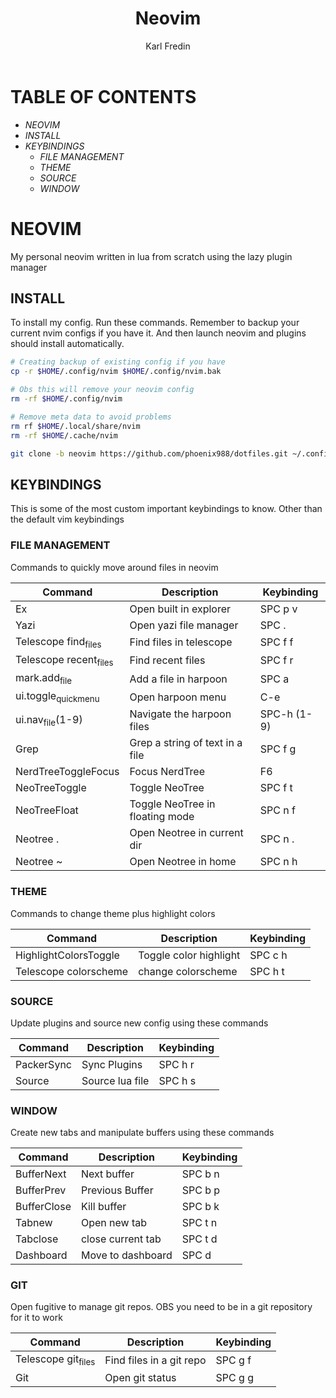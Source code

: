 #+TITLE: Neovim
#+DESCRIPTION: This is my configuration file for NVIM written in lua
#+AUTHOR: Karl Fredin

[[file:./images/Neovim-logo.svg.png]]

* TABLE OF CONTENTS
- [[NEOVIM]]
- [[INSTALL]]
- [[KEYBINDINGS]]
  - [[FILE MANAGEMENT]]
  - [[THEME]]
  - [[SOURCE]]
  - [[WINDOW]]

* NEOVIM
My personal neovim written in lua from scratch using the lazy plugin manager

** INSTALL
To install my config. Run these commands. Remember to backup your current nvim
configs if you have it. And then launch neovim and plugins should install automatically.
#+BEGIN_SRC sh
# Creating backup of existing config if you have
cp -r $HOME/.config/nvim $HOME/.config/nvim.bak

# Obs this will remove your neovim config
rm -rf $HOME/.config/nvim

# Remove meta data to avoid problems
rm rf $HOME/.local/share/nvim
rm -rf $HOME/.cache/nvim

git clone -b neovim https://github.com/phoenix988/dotfiles.git ~/.config/nvim
#+END_SRC

#+RESULTS:

** KEYBINDINGS
This is some of the most custom important keybindings to know. Other than the default vim
keybindings

*** FILE MANAGEMENT
Commands to quickly move around files in neovim
| Command                | Description                     | Keybinding  |
|------------------------+---------------------------------+-------------|
| Ex                     | Open built in explorer          | SPC p v     |
| Yazi                   | Open yazi file manager          | SPC .       |
| Telescope find_files   | Find files in telescope         | SPC f f     |
| Telescope recent_files | Find recent files               | SPC f r     |
| mark.add_file          | Add a file in harpoon           | SPC a       |
| ui.toggle_quick_menu   | Open harpoon menu               | C-e         |
| ui.nav_file(1-9)       | Navigate the harpoon files      | SPC-h (1-9) |
| Grep                   | Grep a string of text in a file | SPC f g     |
| NerdTreeToggleFocus    | Focus NerdTree                  | F6          |
| NeoTreeToggle          | Toggle NeoTree                  | SPC f t     |
| NeoTreeFloat           | Toggle NeoTree in floating mode | SPC n f     |
| Neotree .              | Open Neotree in current dir     | SPC n .     |
| Neotree ~              | Open Neotree in home            | SPC n h     |

*** THEME
Commands to change theme plus highlight colors
| Command               | Description            | Keybinding |
|-----------------------+------------------------+------------|
| HighlightColorsToggle | Toggle color highlight | SPC c h    |
| Telescope colorscheme | change colorscheme     | SPC h t    |

*** SOURCE
Update plugins and source new config using these commands
| Command    | Description     | Keybinding |
|------------+-----------------+------------|
| PackerSync | Sync Plugins    | SPC h r    |
| Source     | Source lua file | SPC h s    |

*** WINDOW
Create new tabs and manipulate buffers using these commands
| Command     | Description       | Keybinding |
|-------------+-------------------+------------+-
| BufferNext  | Next buffer       | SPC b n    |
| BufferPrev  | Previous Buffer   | SPC b p    |
| BufferClose | Kill buffer       | SPC b k    |
| Tabnew      | Open new tab      | SPC t n    |
| Tabclose    | close current tab | SPC t d    |
| Dashboard   | Move to dashboard | SPC d      |

*** GIT
Open fugitive to manage git repos. OBS you need to be in a git repository for it to work
| Command             | Description              | Keybinding |
|---------------------+--------------------------+------------|
| Telescope git_files | Find files in a git repo | SPC g f    |
| Git                 | Open git status          | SPC g g    |


